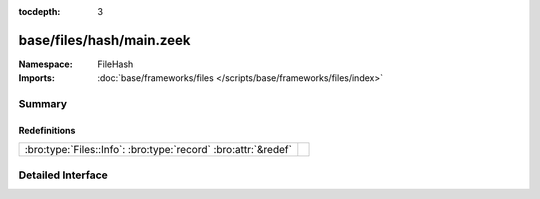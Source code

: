 :tocdepth: 3

base/files/hash/main.zeek
=========================
.. bro:namespace:: FileHash


:Namespace: FileHash
:Imports: :doc:`base/frameworks/files </scripts/base/frameworks/files/index>`

Summary
~~~~~~~
Redefinitions
#############
============================================================== =
:bro:type:`Files::Info`: :bro:type:`record` :bro:attr:`&redef` 
============================================================== =


Detailed Interface
~~~~~~~~~~~~~~~~~~


